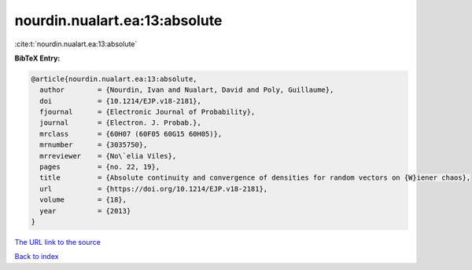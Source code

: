 nourdin.nualart.ea:13:absolute
==============================

:cite:t:`nourdin.nualart.ea:13:absolute`

**BibTeX Entry:**

.. code-block:: bibtex

   @article{nourdin.nualart.ea:13:absolute,
     author        = {Nourdin, Ivan and Nualart, David and Poly, Guillaume},
     doi           = {10.1214/EJP.v18-2181},
     fjournal      = {Electronic Journal of Probability},
     journal       = {Electron. J. Probab.},
     mrclass       = {60H07 (60F05 60G15 60H05)},
     mrnumber      = {3035750},
     mrreviewer    = {No\`elia Viles},
     pages         = {no. 22, 19},
     title         = {Absolute continuity and convergence of densities for random vectors on {W}iener chaos},
     url           = {https://doi.org/10.1214/EJP.v18-2181},
     volume        = {18},
     year          = {2013}
   }
`The URL link to the source <https://doi.org/10.1214/EJP.v18-2181>`_


`Back to index <../By-Cite-Keys.html>`_
